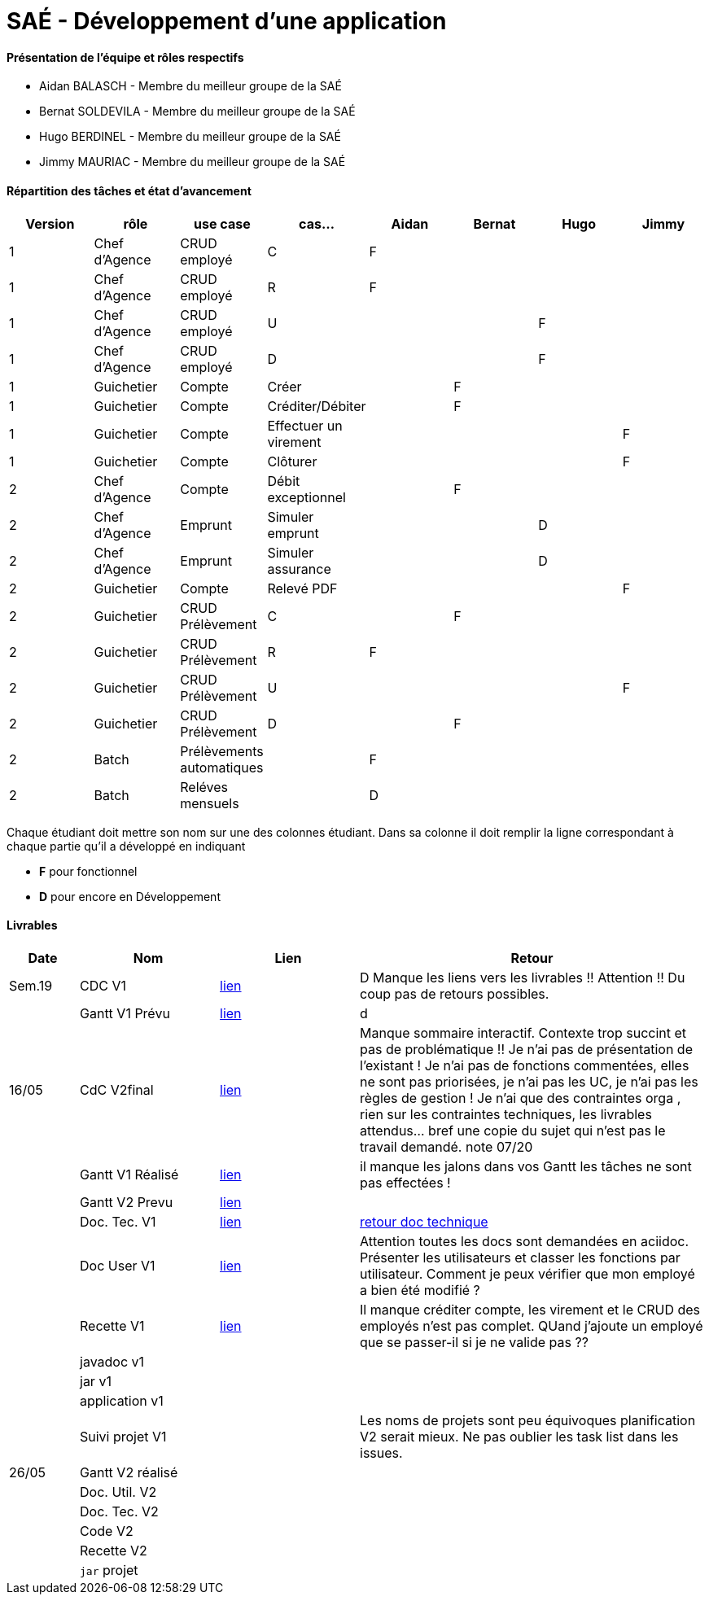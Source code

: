 = SAÉ -  Développement d'une application

==== Présentation de l'équipe et rôles respectifs
- Aidan BALASCH - Membre du meilleur groupe de la SAÉ
- Bernat SOLDEVILA - Membre du meilleur groupe de la SAÉ 
- Hugo BERDINEL - Membre du meilleur groupe de la SAÉ
- Jimmy MAURIAC - Membre du meilleur groupe de la SAÉ 


==== Répartition des tâches et état d'avancement
[options="header,footer"]
|=======================
|Version|rôle              |use case   |cas...                 | Aidan | Bernat | Hugo  | Jimmy
|1      |Chef d’Agence  |CRUD employé  |C                      |   F   |        |       |
|1      |Chef d’Agence  |CRUD employé  |R                      |   F   |        |       |
|1      |Chef d’Agence  |CRUD employé  |U                      |       |        |   F   |
|1      |Chef d’Agence  |CRUD employé  |D                      |       |        |   F   |
|1      |Guichetier     | Compte | Créer                       |       |   F    |       |
|1      |Guichetier     | Compte | Créditer/Débiter            |       |   F    |       |   
|1      |Guichetier     | Compte | Effectuer un virement       |       |        |       |   F
|1      |Guichetier     | Compte | Clôturer                    |       |        |       |   F
|2      |Chef d’Agence  | Compte | Débit exceptionnel          |       |    F   |       |
|2      |Chef d’Agence  | Emprunt | Simuler emprunt            |       |        |   D   |
|2      |Chef d’Agence  | Emprunt | Simuler assurance          |       |        |   D   |
|2      |Guichetier     | Compte | Relevé PDF                  |       |        |       |   F
|2      |Guichetier     | CRUD Prélèvement | C                 |       |    F   |       |
|2      |Guichetier     | CRUD Prélèvement | R                 |   F   |        |       |
|2      |Guichetier     | CRUD Prélèvement | U                 |       |        |       |   F
|2      |Guichetier     | CRUD Prélèvement | D                 |       |    F   |       |
|2      |Batch          | Prélèvements automatiques |          |   F   |        |       |
|2      |Batch          | Reléves mensuels |                   |   D   |        |       |

|=======================



Chaque étudiant doit mettre son nom sur une des colonnes étudiant.
Dans sa colonne il doit remplir la ligne correspondant à chaque partie qu'il a développé en indiquant

*	*F* pour fonctionnel 
*	*D* pour encore en Développement

==== Livrables

[cols="1,2,2,5",options=header]
|===
| Date    | Nom         |  Lien     | Retour
| Sem.19  | CDC V1      |       link:Gestion%20de%20projet/Cahier-Des-Charges-V1.adoc[lien]    | D  Manque les liens vers les livrables !! Attention !! Du coup pas de retours possibles.
|         |Gantt V1 Prévu|     link:Gestion%20de%20projet/gantt-V1.pdf[lien]     | d
| 16/05   | CdC V2final|    link:Gestion%20de%20projet/CahierDesCharges-V2.adoc[lien]        |  Manque sommaire interactif. Contexte trop succint et pas de problématique  !! Je n'ai pas de présentation de l'existant ! Je n'ai pas de fonctions commentées, elles ne sont pas priorisées, je n'ai pas les UC, je n'ai pas les règles de gestion ! Je n'ai que des contraintes orga , rien sur les contraintes techniques, les livrables attendus... bref une copie du sujet qui n'est pas le travail demandé. note 07/20
|         | Gantt V1 Réalisé |  link:Gestion%20de%20projet/GANTT-V1-REALISE.pdf[lien]    |    il manque les jalons dans vos Gantt  les tâches ne sont pas effectées !
|         | Gantt V2 Prevu|   link:Gestion%20de%20projet/GANTT-V2.pdf[lien]     |     
|         | Doc. Tec. V1 |    link:Gestion%20de%20projet/Documentation-technique-V1.pdf[lien]      | https://github.com/IUT-Blagnac/sae2023-bank-1b02/blob/main/retour%20doc%20technique%20v1.odt[retour doc technique]   
|         | Doc User V1 |   link:Gestion%20de%20projet/Documentation-utilisateur.pdf[lien]        | Attention toutes les docs sont demandées en aciidoc. Présenter les utilisateurs et classer les fonctions par utilisateur. Comment je peux vérifier que mon employé a bien été modifié ? 
|         | Recette V1  |      link:Gestion%20de%20projet/Cahier-De-Recette-V1.adoc[lien]    | Il manque créditer compte, les virement et le CRUD des employés n'est pas complet. QUand j'ajoute un employé que se passer-il si je ne valide pas ??
|         | javadoc v1 |       |
|         | jar v1 |       |
|         | application v1 |       |
|         | Suivi projet V1|        | Les noms de projets sont peu équivoques planification V2 serait mieux. Ne pas oublier les task list dans les issues.
| 26/05   | Gantt V2  réalisé|      | 
|         | Doc. Util. V2 |         |         
|         | Doc. Tec. V2 |          |     
|         | Code V2    |            | 
|         | Recette V2 |            | 
|         | `jar` projet |          | 

|===
